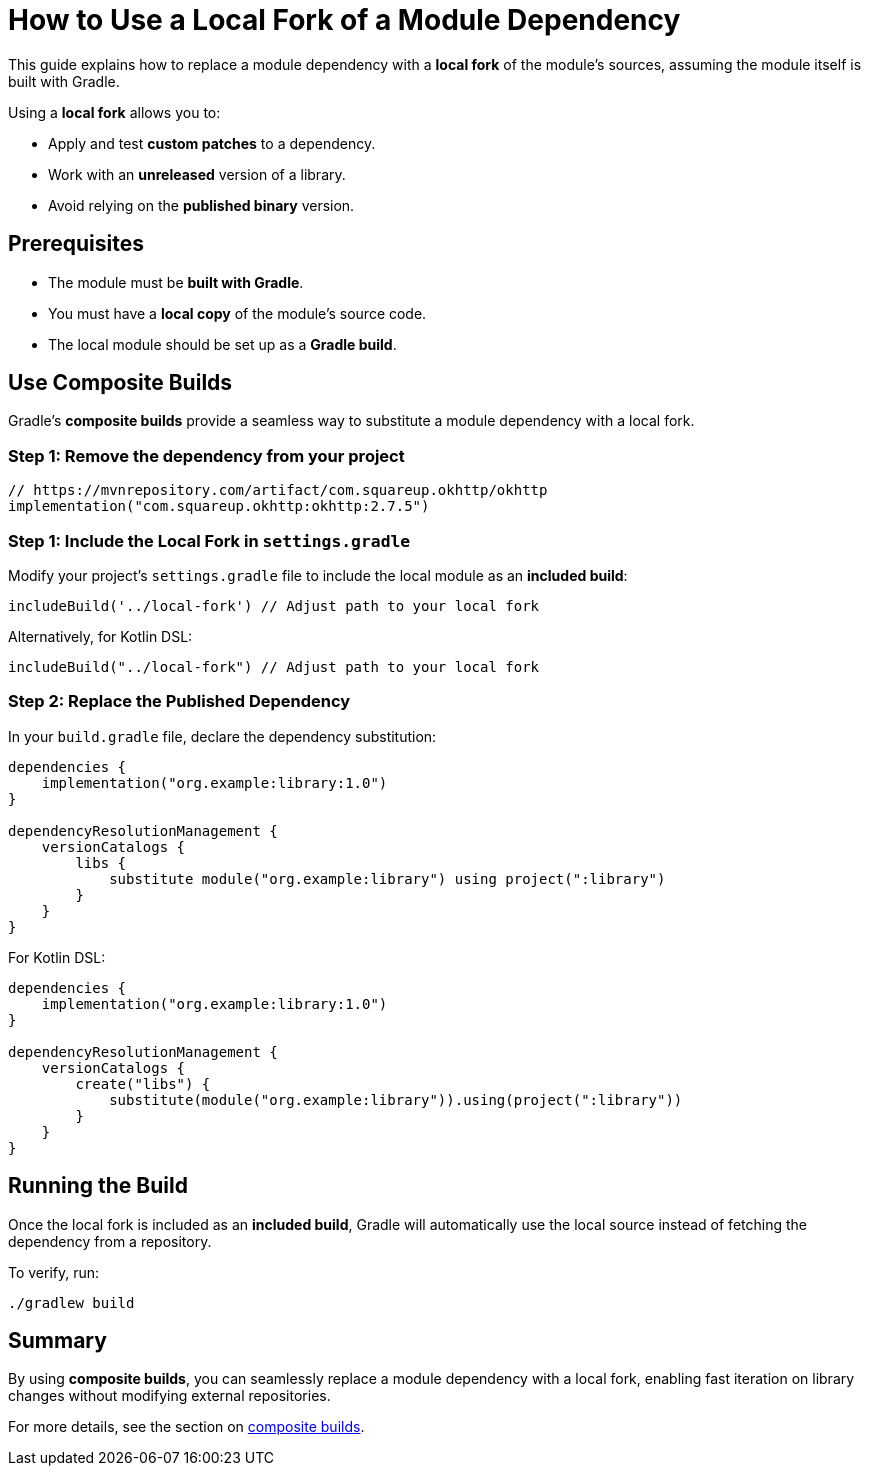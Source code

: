 // Copyright 2025 Gradle and contributors.
//
// Licensed under the Creative Commons Attribution-Noncommercial-ShareAlike 4.0 International License.
// You may not use this file except in compliance with the License.
// You may obtain a copy of the License at
//
//      https://creativecommons.org/licenses/by-nc-sa/4.0/
//
// Unless required by applicable law or agreed to in writing, software
// distributed under the License is distributed on an "AS IS" BASIS,
// WITHOUT WARRANTIES OR CONDITIONS OF ANY KIND, either express or implied.
// See the License for the specific language governing permissions and
// limitations under the License.

[[how_to_use_local_forks]]
= How to Use a Local Fork of a Module Dependency

This guide explains how to replace a module dependency with a **local fork** of the module’s sources, assuming the module itself is built with Gradle.

Using a **local fork** allows you to:

* Apply and test **custom patches** to a dependency.
* Work with an **unreleased** version of a library.
* Avoid relying on the **published binary** version.

== Prerequisites

* The module must be **built with Gradle**.
* You must have a **local copy** of the module's source code.
* The local module should be set up as a **Gradle build**.

== Use Composite Builds

Gradle’s **composite builds** provide a seamless way to substitute a module dependency with a local fork.

=== Step 1: Remove the dependency from your project

[source,kotlin]
----
// https://mvnrepository.com/artifact/com.squareup.okhttp/okhttp
implementation("com.squareup.okhttp:okhttp:2.7.5")
----

=== Step 1: Include the Local Fork in `settings.gradle`

Modify your project's `settings.gradle` file to include the local module as an **included build**:

[source,groovy]
----
includeBuild('../local-fork') // Adjust path to your local fork
----

Alternatively, for Kotlin DSL:

[source,kotlin]
----
includeBuild("../local-fork") // Adjust path to your local fork
----

=== Step 2: Replace the Published Dependency

In your `build.gradle` file, declare the dependency substitution:

[source,groovy]
----
dependencies {
    implementation("org.example:library:1.0")
}

dependencyResolutionManagement {
    versionCatalogs {
        libs {
            substitute module("org.example:library") using project(":library")
        }
    }
}
----

For Kotlin DSL:

[source,kotlin]
----
dependencies {
    implementation("org.example:library:1.0")
}

dependencyResolutionManagement {
    versionCatalogs {
        create("libs") {
            substitute(module("org.example:library")).using(project(":library"))
        }
    }
}
----

== Running the Build

Once the local fork is included as an **included build**, Gradle will automatically use the local source instead of fetching the dependency from a repository.

To verify, run:

[source,shell]
----
./gradlew build
----

== Summary

By using **composite builds**, you can seamlessly replace a module dependency with a local fork, enabling fast iteration on library changes without modifying external repositories.

For more details, see the section on <<composite_builds.adoc#defining_composite_builds,composite builds>>.
